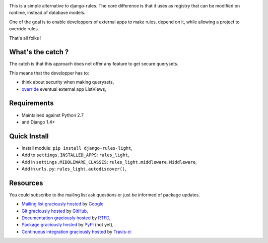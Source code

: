 .. image:: https://secure.travis-ci.org/jpic/django-rules-light.png?branch=master

This is a simple alternative to django-rules. The core difference is that
it uses as registry that can be modified on runtime, instead of database
models.

One of the goal is to enable developpers of external apps to make rules, depend
on it, while allowing a project to override rules.

That's all folks !

What's the catch ?
------------------

The catch is that this approach does not offer any feature to get secure
querysets.

This means that the developper has to:

- think about security when making querysets,
- `override
  <http://blog.yourlabs.org/post/19777151073/how-to-override-a-view-from-an-external-django-app>`_
  eventual external app ListViews,

Requirements
------------

- Maintained against Python 2.7
- and Django 1.4+

Quick Install
-------------

- Install module: ``pip install django-rules-light``,
- Add to ``settings.INSTALLED_APPS``: ``rules_light``,
- Add in ``settings.MIDDLEWARE_CLASSES``: ``rules_light.middleware.Middleware``,
- Add in ``urls.py``: ``rules_light.autodiscover()``,

Resources
---------

You could subscribe to the mailing list ask questions or just be informed of
package updates.

- `Mailing list graciously hosted
  <http://groups.google.com/group/yourlabs>`_ by `Google
  <http://groups.google.com>`_
- `Git graciously hosted
  <https://github.com/jpic/django-rules-light/>`_ by `GitHub
  <http://github.com>`_,
- `Documentation graciously hosted
  <http://django-rules-light.rtfd.org>`_ by `RTFD
  <http://rtfd.org>`_,
- `Package graciously hosted
  <http://pypi.python.org/pypi/django-rules-light/>`_ by `PyPi
  <http://pypi.python.org/pypi>`_ (not yet),
- `Continuous integration graciously hosted
  <http://travis-ci.org/jpic/django-rules-light>`_ by `Travis-ci
  <http://travis-ci.org>`_
